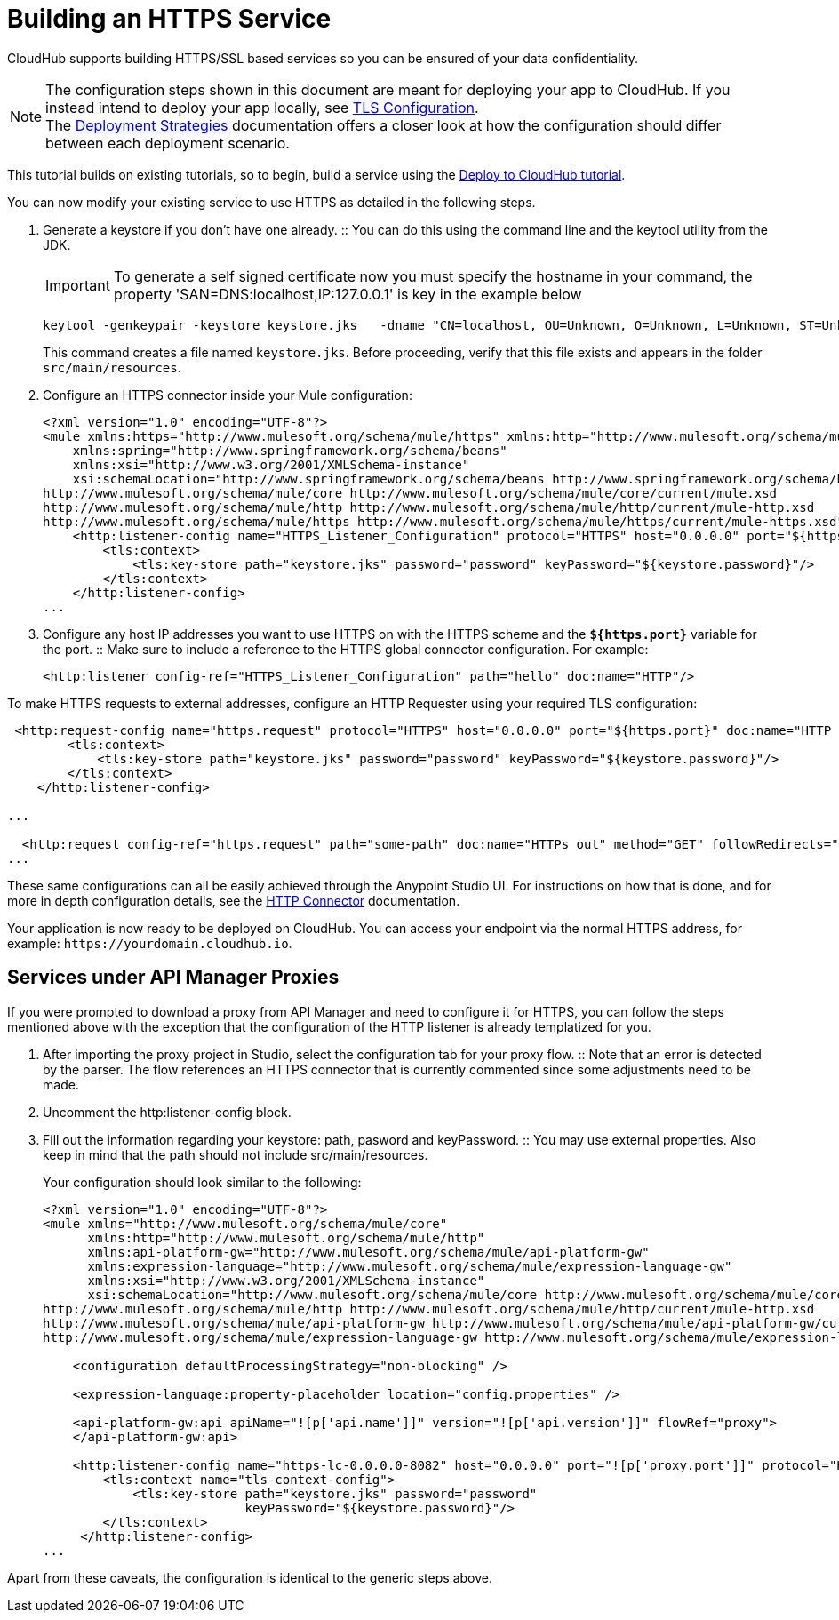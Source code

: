 = Building an HTTPS Service
:keywords: runtime manager, arm, https, cloudhub

// image:logo-cloud-active.png[link="/runtime-manager/deployment-strategies", title="CloudHub"]
// image:logo-hybrid-disabled.png[link="/runtime-manager/deployment-strategies", title="Hybrid Deployment"]
// image:logo-server-disabled.png[link="/runtime-manager/deployment-strategies", title="Anypoint Platform Private Cloud Edition"]
// image:logo-pcf-disabled.png[link="/runtime-manager/deployment-strategies", title="Pivotal Cloud Foundry"]

CloudHub supports building HTTPS/SSL based services so you can be ensured of your data confidentiality.

[NOTE]
--
The configuration steps shown in this document are meant for deploying your app to CloudHub. If you instead intend to deploy your app locally, see link:/mule-user-guide/v/3.8/tls-configuration[TLS Configuration]. +
The link:/runtime-manager/deployment-strategies[Deployment Strategies] documentation offers a closer look at how the configuration should differ between each deployment scenario.
--

This tutorial builds on existing tutorials, so to begin, build a service using the link:/getting-started/deploy-to-cloudhub[Deploy to CloudHub tutorial].

You can now modify your existing service to use HTTPS as detailed in the following steps.

. Generate a keystore if you don't have one already.
:: You can do this using the command line and the keytool utility from the JDK.
+
[IMPORTANT]
--
To generate a self signed certificate now you must specify the hostname in your command, the property 'SAN=DNS:localhost,IP:127.0.0.1' is key in the example below
--
+
[source, code, linenums]
----
keytool -genkeypair -keystore keystore.jks   -dname "CN=localhost, OU=Unknown, O=Unknown, L=Unknown, ST=Unknown, C=Unknown"  -keypass password  -storepass password  -keyalg RSA  -sigalg SHA1withRSA  -keysize 2048  -alias mule  -ext SAN=DNS:localhost,IP:127.0.0.1 -validity 9999
----
+
This command creates a file named `keystore.jks`. Before proceeding, verify that this file exists and appears in the folder `src/main/resources`.

. Configure an HTTPS connector inside your Mule configuration:
+
[source,xml, linenums]
----
<?xml version="1.0" encoding="UTF-8"?>
<mule xmlns:https="http://www.mulesoft.org/schema/mule/https" xmlns:http="http://www.mulesoft.org/schema/mule/http" xmlns="http://www.mulesoft.org/schema/mule/core" xmlns:doc="http://www.mulesoft.org/schema/mule/documentation"
    xmlns:spring="http://www.springframework.org/schema/beans" 
    xmlns:xsi="http://www.w3.org/2001/XMLSchema-instance"
    xsi:schemaLocation="http://www.springframework.org/schema/beans http://www.springframework.org/schema/beans/spring-beans-current.xsd
http://www.mulesoft.org/schema/mule/core http://www.mulesoft.org/schema/mule/core/current/mule.xsd
http://www.mulesoft.org/schema/mule/http http://www.mulesoft.org/schema/mule/http/current/mule-http.xsd
http://www.mulesoft.org/schema/mule/https http://www.mulesoft.org/schema/mule/https/current/mule-https.xsd">
    <http:listener-config name="HTTPS_Listener_Configuration" protocol="HTTPS" host="0.0.0.0" port="${https.port}" doc:name="HTTP Listener Configuration">
        <tls:context>
            <tls:key-store path="keystore.jks" password="password" keyPassword="${keystore.password}"/>
        </tls:context>
    </http:listener-config>
...
----
+

. Configure any host IP addresses you want to use HTTPS on with the HTTPS scheme and the *`${https.port}`* variable for the port.
:: Make sure to include a reference to the HTTPS global connector configuration. For example:
+
[source,xml, linenums]
----
<http:listener config-ref="HTTPS_Listener_Configuration" path="hello" doc:name="HTTP"/>
----

To make HTTPS requests to external addresses, configure an HTTP Requester using your required TLS configuration:

[source,xml, linenums]
----
 <http:request-config name="https.request" protocol="HTTPS" host="0.0.0.0" port="${https.port}" doc:name="HTTP Request Configuration">
        <tls:context>
            <tls:key-store path="keystore.jks" password="password" keyPassword="${keystore.password}"/>
        </tls:context>
    </http:listener-config>

...

  <http:request config-ref="https.request" path="some-path" doc:name="HTTPs out" method="GET" followRedirects="true" parseResponse="false"/>
...
----

These same configurations can all be easily achieved through the Anypoint Studio UI. For instructions on how that is done, and for more in depth configuration details, see the link:/mule-user-guide/v/3.8/http-connector[HTTP Connector] documentation.

Your application is now ready to be deployed on CloudHub. You can access your endpoint via the normal HTTPS address, for example: `+https://yourdomain.cloudhub.io+`.

== Services under API Manager Proxies

If you were prompted to download a proxy from API Manager and need to configure it for HTTPS, you can follow the steps mentioned above with the exception that the configuration of the HTTP listener is already templatized for you.

. After importing the proxy project in Studio, select the configuration tab for your proxy flow.
:: Note that an error is detected by the parser. The flow references an HTTPS connector that is currently commented since some adjustments need to be made.
+
. Uncomment the http:listener-config block.
. Fill out the information regarding your keystore: path, pasword and keyPassword.
:: You may use external properties. Also keep in mind that the path should not include src/main/resources.
+
Your configuration should look similar to the following:
+
[source,xml, linenums]
----
<?xml version="1.0" encoding="UTF-8"?>
<mule xmlns="http://www.mulesoft.org/schema/mule/core"
      xmlns:http="http://www.mulesoft.org/schema/mule/http"
      xmlns:api-platform-gw="http://www.mulesoft.org/schema/mule/api-platform-gw"
      xmlns:expression-language="http://www.mulesoft.org/schema/mule/expression-language-gw"
      xmlns:xsi="http://www.w3.org/2001/XMLSchema-instance"
      xsi:schemaLocation="http://www.mulesoft.org/schema/mule/core http://www.mulesoft.org/schema/mule/core/current/mule.xsd
http://www.mulesoft.org/schema/mule/http http://www.mulesoft.org/schema/mule/http/current/mule-http.xsd
http://www.mulesoft.org/schema/mule/api-platform-gw http://www.mulesoft.org/schema/mule/api-platform-gw/current/mule-api-platform-gw.xsd
http://www.mulesoft.org/schema/mule/expression-language-gw http://www.mulesoft.org/schema/mule/expression-language-gw/current/mule-expression-language-gw.xsd">

    <configuration defaultProcessingStrategy="non-blocking" />

    <expression-language:property-placeholder location="config.properties" />

    <api-platform-gw:api apiName="![p['api.name']]" version="![p['api.version']]" flowRef="proxy">
    </api-platform-gw:api>

    <http:listener-config name="https-lc-0.0.0.0-8082" host="0.0.0.0" port="![p['proxy.port']]" protocol="HTTPS">
        <tls:context name="tls-context-config">
            <tls:key-store path="keystore.jks" password="password"
                           keyPassword="${keystore.password}"/>
        </tls:context>
     </http:listener-config>
...
----

Apart from these caveats, the configuration is identical to the generic steps above.
